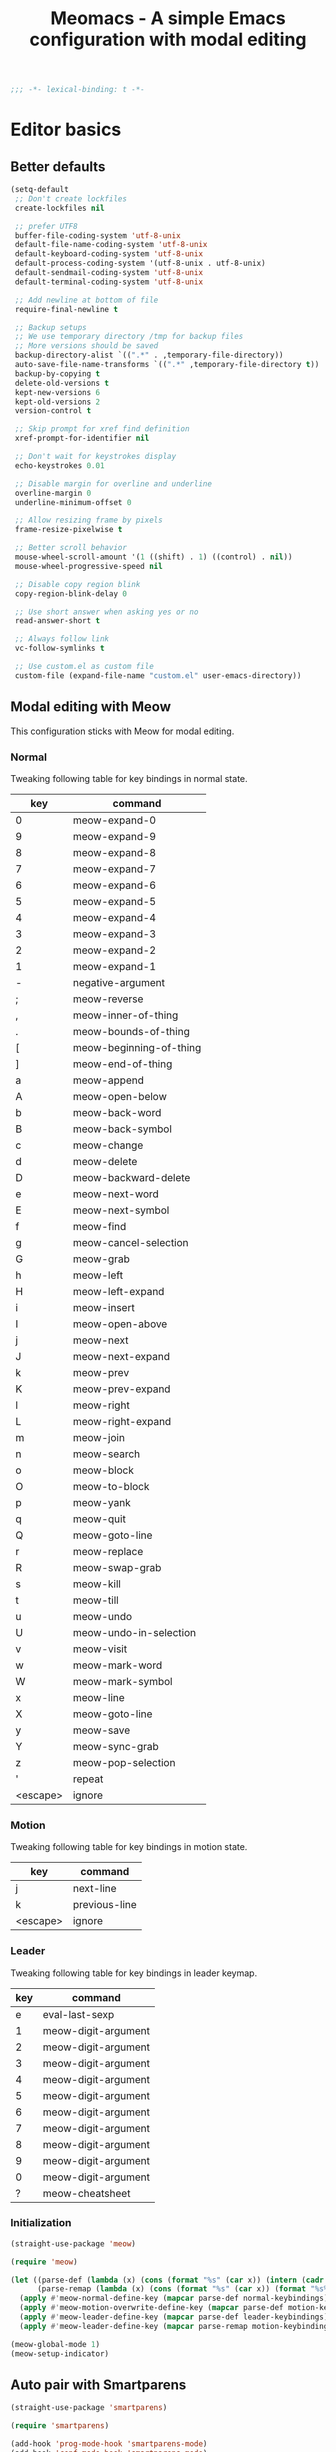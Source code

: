 #+title: Meomacs - A simple Emacs configuration with modal editing

#+begin_src emacs-lisp
  ;;; -*- lexical-binding: t -*-
#+end_src

* Editor basics

** Better defaults

#+begin_src emacs-lisp
  (setq-default
   ;; Don't create lockfiles
   create-lockfiles nil

   ;; prefer UTF8
   buffer-file-coding-system 'utf-8-unix
   default-file-name-coding-system 'utf-8-unix
   default-keyboard-coding-system 'utf-8-unix
   default-process-coding-system '(utf-8-unix . utf-8-unix)
   default-sendmail-coding-system 'utf-8-unix
   default-terminal-coding-system 'utf-8-unix

   ;; Add newline at bottom of file
   require-final-newline t

   ;; Backup setups
   ;; We use temporary directory /tmp for backup files
   ;; More versions should be saved
   backup-directory-alist `((".*" . ,temporary-file-directory))
   auto-save-file-name-transforms `((".*" ,temporary-file-directory t))
   backup-by-copying t
   delete-old-versions t
   kept-new-versions 6
   kept-old-versions 2
   version-control t

   ;; Skip prompt for xref find definition
   xref-prompt-for-identifier nil

   ;; Don't wait for keystrokes display
   echo-keystrokes 0.01

   ;; Disable margin for overline and underline
   overline-margin 0
   underline-minimum-offset 0

   ;; Allow resizing frame by pixels
   frame-resize-pixelwise t

   ;; Better scroll behavior
   mouse-wheel-scroll-amount '(1 ((shift) . 1) ((control) . nil))
   mouse-wheel-progressive-speed nil

   ;; Disable copy region blink
   copy-region-blink-delay 0

   ;; Use short answer when asking yes or no
   read-answer-short t

   ;; Always follow link
   vc-follow-symlinks t

   ;; Use custom.el as custom file
   custom-file (expand-file-name "custom.el" user-emacs-directory))
#+end_src

** Modal editing with Meow

This configuration sticks with Meow for modal editing.

*** Normal
Tweaking following table for key bindings in normal state.

#+TBLNAME: normal-keybindings
| key      | command                 |
|----------+-------------------------|
| 0        | meow-expand-0           |
| 9        | meow-expand-9           |
| 8        | meow-expand-8           |
| 7        | meow-expand-7           |
| 6        | meow-expand-6           |
| 5        | meow-expand-5           |
| 4        | meow-expand-4           |
| 3        | meow-expand-3           |
| 2        | meow-expand-2           |
| 1        | meow-expand-1           |
| -        | negative-argument       |
| ;        | meow-reverse            |
| ,        | meow-inner-of-thing     |
| .        | meow-bounds-of-thing    |
| [        | meow-beginning-of-thing |
| ]        | meow-end-of-thing       |
| a        | meow-append             |
| A        | meow-open-below         |
| b        | meow-back-word          |
| B        | meow-back-symbol        |
| c        | meow-change             |
| d        | meow-delete             |
| D        | meow-backward-delete    |
| e        | meow-next-word          |
| E        | meow-next-symbol        |
| f        | meow-find               |
| g        | meow-cancel-selection   |
| G        | meow-grab               |
| h        | meow-left               |
| H        | meow-left-expand        |
| i        | meow-insert             |
| I        | meow-open-above         |
| j        | meow-next               |
| J        | meow-next-expand        |
| k        | meow-prev               |
| K        | meow-prev-expand        |
| l        | meow-right              |
| L        | meow-right-expand       |
| m        | meow-join               |
| n        | meow-search             |
| o        | meow-block              |
| O        | meow-to-block           |
| p        | meow-yank               |
| q        | meow-quit               |
| Q        | meow-goto-line          |
| r        | meow-replace            |
| R        | meow-swap-grab          |
| s        | meow-kill               |
| t        | meow-till               |
| u        | meow-undo               |
| U        | meow-undo-in-selection  |
| v        | meow-visit              |
| w        | meow-mark-word          |
| W        | meow-mark-symbol        |
| x        | meow-line               |
| X        | meow-goto-line          |
| y        | meow-save               |
| Y        | meow-sync-grab          |
| z        | meow-pop-selection      |
| '        | repeat                  |
| <escape> | ignore                  |

*** Motion

Tweaking following table for key bindings in motion state.

#+TBLNAME: motion-keybindings
|      key | command             |
|----------+---------------------|
|        j | next-line           |
|        k | previous-line       |
| <escape> | ignore              |

*** Leader

Tweaking following table for key bindings in leader keymap.

#+tblname: leader-keybindings
| key | command             |
|-----+---------------------|
|   e | eval-last-sexp      |
|   1 | meow-digit-argument |
|   2 | meow-digit-argument |
|   3 | meow-digit-argument |
|   4 | meow-digit-argument |
|   5 | meow-digit-argument |
|   6 | meow-digit-argument |
|   7 | meow-digit-argument |
|   8 | meow-digit-argument |
|   9 | meow-digit-argument |
|   0 | meow-digit-argument |
|   ? | meow-cheatsheet     |

*** Initialization

#+header: :var normal-keybindings=normal-keybindings :var motion-keybindings=motion-keybindings :var leader-keybindings=leader-keybindings
#+begin_src emacs-lisp
  (straight-use-package 'meow)

  (require 'meow)

  (let ((parse-def (lambda (x) (cons (format "%s" (car x)) (intern (cadr x)))))
        (parse-remap (lambda (x) (cons (format "%s" (car x)) (format "%s%s" meow-motion-remap-prefix (car x))))))
    (apply #'meow-normal-define-key (mapcar parse-def normal-keybindings))
    (apply #'meow-motion-overwrite-define-key (mapcar parse-def motion-keybindings))
    (apply #'meow-leader-define-key (mapcar parse-def leader-keybindings))
    (apply #'meow-leader-define-key (mapcar parse-remap motion-keybindings)))

  (meow-global-mode 1)
  (meow-setup-indicator)
#+end_src

** Auto pair with Smartparens
#+begin_src emacs-lisp
  (straight-use-package 'smartparens)

  (require 'smartparens)

  (add-hook 'prog-mode-hook 'smartparens-mode)
  (add-hook 'conf-mode-hook 'smartparens-mode)
#+end_src
** Completions
*** Minibuffer completion reading with Vertico & Orderless & Marginalia

- Vertico provides a better UX for completion reading.
- Orderless provides a completion style, which allows you to search with orderless segments.
- Marginalia provides helpful messages in completion.

#+begin_src emacs-lisp
  (straight-use-package 'vertico)
  (straight-use-package 'orderless)
  (straight-use-package 'marginalia)

  (require 'vertico)
  (require 'orderless)

  (vertico-mode 1)
  (marginalia-mode 1)
#+end_src

Enable orderless for minibuffer completion.

#+begin_src emacs-lisp
  (defun meomacs--vertico-init-minibuffer ()
    (setq-local completion-styles '(basic orderless)))

  (add-hook 'minibuffer-setup-hook 'meomacs--vertico-init-minibuffer)
#+end_src

Do "delete" instead of "kill" when pressing =M-DEL=.

#+begin_src emacs-lisp
  (defun meomacs-backward-delete-sexp ()
    "Backward delete sexp.

  Used in minibuffer, replace the the default kill behavior with M-DEL."
    (interactive)
    (save-restriction
      (narrow-to-region (minibuffer-prompt-end) (point-max))
      (delete-region
       (save-mark-and-excursion
         (backward-sexp)
         (point))
       (point))))

  (define-key minibuffer-mode-map (kbd "M-DEL") #'meomacs-backward-delete-sexp)
#+end_src

*** Completion at point with Company

#+begin_src emacs-lisp
  (straight-use-package 'company)

  (autoload 'company-mode "company" nil t)

  (add-hook 'prog-mode-hook 'company-mode)
  (add-hook 'conf-mode-hook 'company-mode)
#+end_src

A setup for vim-like behavior.  Completion will popup automatically, =SPC= and =RET= will do insertion even though the popup is available.

| action                    | key |
|---------------------------+-----|
| completion at point       | TAB |
| previous candidate        | C-p |
| next candidate            | C-n |
| next template placeholder | RET |

#+begin_src emacs-lisp
  (with-eval-after-load "company"
    (require 'company-tng)
    (require 'company-template)

    (add-hook 'company-mode-hook 'company-tng-mode)

    (define-key company-active-map [tab] 'company-complete-common-or-cycle)
    (define-key company-active-map (kbd "TAB") 'company-complete-common-or-cycle)

    ;; Free SPC and RET, popup will no longer interrupt typing.
    (define-key company-active-map [escape] nil)
    (define-key company-active-map [return] nil)
    (define-key company-active-map (kbd "RET") nil)
    (define-key company-active-map (kbd "SPC") nil)

    (define-key company-template-nav-map (kbd "RET") 'company-template-forward-field)
    (define-key company-template-nav-map [return] 'company-template-forward-field)
    (define-key company-template-nav-map (kbd "TAB") nil)
    (define-key company-template-nav-map [tab] nil))
#+end_src

** Git integration with magit & diff-hl & smerge

To manage the git repository, use builtin package ~vc~.

#+begin_src emacs-lisp
  (straight-use-package 'magit)
  (straight-use-package 'diff-hl)
  (straight-use-package 'smerge-mode)

  (autoload 'magit "magit" nil t)
  (autoload 'diff-hl-mode "diff-hl" nil t)
  (autoload 'diff-hl-dired-mode "diff-hl" nil t)
  (autoload 'smerge-mode "smerge-mode" nil t)
#+end_src

Enable diff-hl in based on major modes.

#+begin_src emacs-lisp
  (add-hook 'dired-mode-hook 'diff-hl-dired-mode)
  (add-hook 'prog-mode-hook 'diff-hl-mode)
  (add-hook 'conf-mode-hook 'diff-hl-mode)
#+end_src

Enable smerge mode after ~find-file~.

#+begin_src emacs-lisp
  (add-hook 'find-file-hook 'smerge-mode)
#+end_src

** Project management with project.el

To find files/buffers and apply commands on project, use builtin package ~project~.

#+begin_src emacs-lisp
  (setq project-switch-commands '((project-find-file "Find file")
                                  (project-find-regexp "Find regexp")
                                  (project-dired "Dired")
                                  (project-eshell "Eshell")
                                  (shell "Shell")
                                  (magit "Magit")))

  (with-eval-after-load "project"
    (define-key project-prefix-map "s" 'shell)
    (define-key project-prefix-map "m" 'magit))
#+end_src

* Look & Feel
** Disabling some components
#+begin_src emacs-lisp
  (tool-bar-mode -1)
  (scroll-bar-mode -1)
  (menu-bar-mode -1)
#+end_src

** Themes
#+name: themes
- modus-operandi
- modus-vivendi

Create a command ~meomacs-next-theme~ at =C-c t t= to switch themes between listed above.

#+header: :var themes=themes
#+begin_src emacs-lisp
  (defvar meomacs-themes nil
    "Themes to use.")

  (setq meomacs-themes
        (mapcar (lambda (x) (intern (car x))) themes))

  (defun meomacs-next-theme ()
    (interactive)
    (mapc 'disable-theme custom-enabled-themes)
    (when meomacs-themes
      (setq meomacs-themes (append (cdr meomacs-themes) (list (car meomacs-themes))))
      (message "Load theme: %s" (car meomacs-themes))
      (load-theme (car meomacs-themes) t)))

  (global-set-key (kbd "C-c t t") 'meomacs-next-theme)

  (unless custom-enabled-themes
    (meomacs-next-theme))
#+end_src

** Fonts
*** Font resizing
Increasing/decreasing font size with =M-+= / =M--=.

#+begin_src emacs-lisp
  (require 'cl-lib)

  (defvar meomacs-font-size 12
    "Current font size.")

  (defvar meomacs-resize-font-sizes
    '(10 11 12 13 14 15 16)
    "Font sizes for resizing.")

  (defun meomacs-increase-font-size ()
    (interactive)
    (if-let ((size (cl-find-if (lambda (s)
                                 (> s meomacs-font-size))
                               meomacs-resize-font-sizes)))
        (progn (setq meomacs-font-size size)
               (meomacs-load-base-font)
               (meomacs-load-face-font)
               (meomacs-load-ext-font)
               (message "Font size: %s" size))
      (message "Using biggest font size.")))

  (defun meomacs-decrease-font-size ()
    (interactive)
    (if-let ((size (cl-find-if (lambda (s)
                                 (< s meomacs-font-size))
                               (reverse meomacs-resize-font-sizes))))
        (progn (setq meomacs-font-size size)
               (meomacs-load-base-font)
               (meomacs-load-face-font)
               (meomacs-load-ext-font)
               (message "Font size: %s" size))
      (message "Using smallest font size.")))

  (global-set-key (kbd "M-+") 'meomacs-increase-font-size)
  (global-set-key (kbd "M--") 'meomacs-decrease-font-size)
#+end_src

*** Font Families
#+tblname: fonts
| key      | font                    | where to apply                        |
|----------+-------------------------+---------------------------------------|
| default  | MesloLGM Nerd Font Mono | default font for ascii characters     |
| unicode  | LXGW WenKai             | default font for non-ascii characters |
| modeline | MesloLGL Nerd Font Mono | modeline                              |
| fixed    | Sarasa Mono SC          | code blocks and tables in markups     |
| variable | ETBembo                 | texts in markups                      |

#+header: :var fonts=fonts
#+begin_src emacs-lisp
  (defun meomacs--get-font-family (key)
    (car (alist-get key fonts nil nil #'string-equal)))

  (defun meomacs--get-font-spec (key)
    (format "%s-%d"
            (meomacs--get-font-family key)
            meomacs-font-size))

  (defun meomacs-load-base-font ()
    "Load the default font for ascii characters."
    (let* ((font-spec (meomacs--get-font-spec "default")))
      (set-frame-parameter nil 'font font-spec)
      (add-to-list 'default-frame-alist (cons 'font font-spec))))

  (defun meomacs-load-face-font ()
    "Load fonts used in faces."
    (let ((modeline-font-spec (meomacs--get-font-spec "modeline"))
          (variable-font-spec (meomacs--get-font-spec "variable"))
          (fixed-font-spec (meomacs--get-font-spec "fixed")))
      (set-face-attribute 'variable-pitch nil :font variable-font-spec :height 1.1)
      (set-face-attribute 'fixed-pitch nil :font fixed-font-spec)
      (set-face-attribute 'fixed-pitch-serif nil :font fixed-font-spec)
      (set-face-attribute 'mode-line nil :font modeline-font-spec)))

  (defun meomacs-load-ext-font ()
    "Load fonts used for non-ascii characters."
    (let ((font (frame-parameter nil 'font))
          (font-spec (font-spec :family (meomacs--get-font-family "unicode"))))
      (dolist (charset '(kana han hangul cjk-misc bopomofo symbol))
        (set-fontset-font font charset font-spec))))

  ;; Only have font setup in GUI
  (when window-system
    (meomacs-load-base-font)
    (meomacs-load-face-font)
    (meomacs-load-ext-font)

    ;; Setup faces after creating new frame
    (add-hook 'after-make-frame-functions
              (lambda ()
                (meomacs-load-face-font)
                (meomacs-load-ext-font))))
#+end_src

* Writting
** Org
*** Using variable pitch font

Enable ~variable-pitch-mode~.

#+begin_src emacs-lisp
  (add-hook 'org-mode-hook 'variable-pitch-mode)

  ;; Use fixed pitch for table and code
  (custom-set-faces
     '(org-table ((t :inherit 'fixed-pitch)))
     '(org-code ((t :inherit 'fixed-pitch)))
     '(org-block ((t :inherit 'fixed-pitch)))
     '(org-checkbox ((t :inherit 'fixed-pitch)))
     '(org-latex-and-related ((t (:inherit 'fixed-pitch)))))
#+end_src

*** Better structure indication with org-bars

~org-bars~ provides a better visual feedback for document structure.

#+begin_src emacs-lisp
  (straight-use-package '(org-bars :repo "tonyaldon/org-bars"
                                   :host github
                                   :type git))

  (autoload 'org-bars-mode "org-bars" nil t)

  (add-hook 'org-mode-hook 'org-bars-mode)
#+end_src

*** Improve emphasis effect

#+begin_src emacs-lisp
  (setq org-hide-emphasis-markers t)

  (with-eval-after-load "org"
    (add-to-list 'org-emphasis-alist '("=" (:box (:line-width -2 :color "gray50" :style released-button) :inherit org-verbatim))))
#+end_src

* Features
** Telegram client with Telega

Use Telega as Telegram client.

#+begin_src emacs-lisp
  (straight-use-package 'telega)

  (autoload 'telega "telega" nil t)

  (global-set-key (kbd "C-c a t") 'telega)
#+end_src
